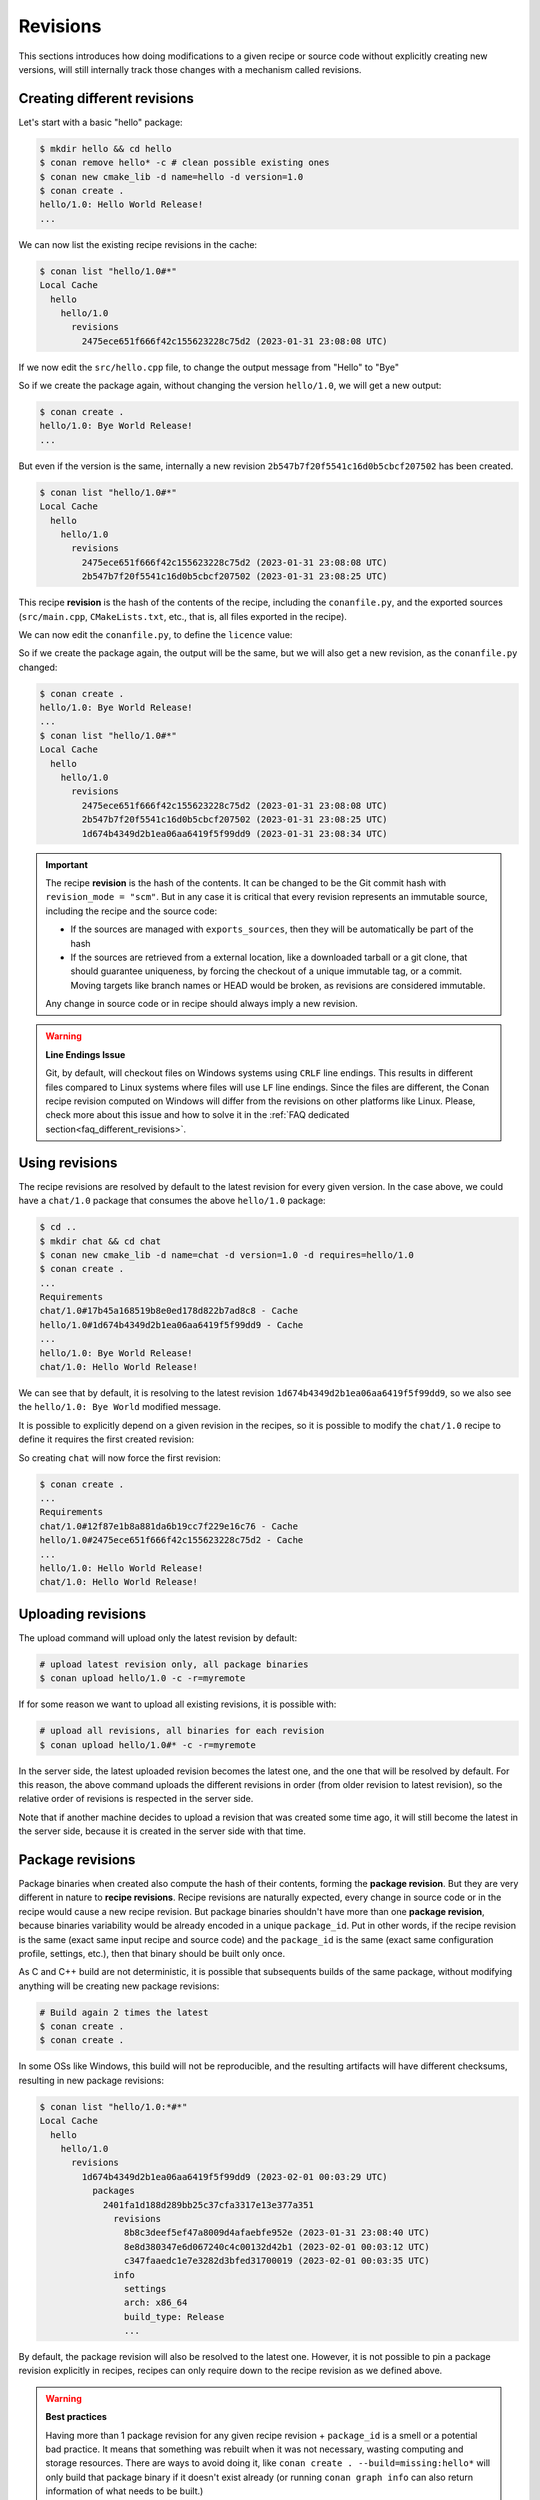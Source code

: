 Revisions
=========

This sections introduces how doing modifications to a given recipe or source code without explicitly
creating new versions, will still internally track those changes with a mechanism called revisions.


Creating different revisions
----------------------------

Let's start with a basic "hello" package:

.. code-block:: bash

    $ mkdir hello && cd hello
    $ conan remove hello* -c # clean possible existing ones
    $ conan new cmake_lib -d name=hello -d version=1.0
    $ conan create .
    hello/1.0: Hello World Release!
    ...

We can now list the existing recipe revisions in the cache:

.. code-block:: bash

    $ conan list "hello/1.0#*"
    Local Cache
      hello
        hello/1.0
          revisions
            2475ece651f666f42c155623228c75d2 (2023-01-31 23:08:08 UTC)

If we now edit the ``src/hello.cpp`` file, to change the output message from
"Hello" to "Bye"

.. code-block:: cpp
    :caption: hello/src/hello.cpp

    void hello(){
    
        #ifdef NDEBUG
        std::cout << "hello/1.0: Bye World Release!\n";
        ...

So if we create the package again, without changing the version ``hello/1.0``, we will 
get a new output:

.. code-block:: bash

    $ conan create .
    hello/1.0: Bye World Release!
    ...

But even if the version is the same, internally a new revision ``2b547b7f20f5541c16d0b5cbcf207502`` 
has been created.

.. code-block:: bash
    
    $ conan list "hello/1.0#*"
    Local Cache
      hello
        hello/1.0
          revisions
            2475ece651f666f42c155623228c75d2 (2023-01-31 23:08:08 UTC)
            2b547b7f20f5541c16d0b5cbcf207502 (2023-01-31 23:08:25 UTC)

This recipe **revision**  is the hash of the contents of the recipe, including the ``conanfile.py``,
and the exported sources (``src/main.cpp``, ``CMakeLists.txt``, etc., that is, all files exported
in the recipe).

We can now edit the ``conanfile.py``, to define the ``licence`` value:

.. code-block:: python
    :caption: hello/conanfile.py

    class helloRecipe(ConanFile):
        name = "hello"
        version = "1.0"

        # Optional metadata
        license = "MIT"
        ...


So if we create the package again, the output will be the same, but we will also get a new
revision, as the ``conanfile.py`` changed:

.. code-block:: bash

    $ conan create .
    hello/1.0: Bye World Release!
    ...
    $ conan list "hello/1.0#*"
    Local Cache
      hello
        hello/1.0
          revisions
            2475ece651f666f42c155623228c75d2 (2023-01-31 23:08:08 UTC)
            2b547b7f20f5541c16d0b5cbcf207502 (2023-01-31 23:08:25 UTC)
            1d674b4349d2b1ea06aa6419f5f99dd9 (2023-01-31 23:08:34 UTC)


.. important::

    The recipe **revision** is the hash of the contents. It can be changed to be the
    Git commit hash with ``revision_mode = "scm"``. But in any case it is critical
    that every revision represents an immutable source, including the recipe and the source code:

    - If the sources are managed with ``exports_sources``, then they will be automatically
      be part of the hash
    - If the sources are retrieved from a external location, like a downloaded tarball or a git
      clone, that should guarantee uniqueness, by forcing the checkout of a unique
      immutable tag, or a commit. Moving targets like branch names or HEAD would be
      broken, as revisions are considered immutable.
    
    Any change in source code or in recipe should always imply a new revision.

.. warning::

    **Line Endings Issue**

    Git, by default, will checkout files on Windows systems using ``CRLF`` line endings.
    This results in different files compared to Linux systems where files will use ``LF``
    line endings. Since the files are different, the Conan recipe revision computed on
    Windows will differ from the revisions on other platforms like Linux. Please, check
    more about this issue and how to solve it in the :ref:`FAQ dedicated section<faq_different_revisions>`. 



Using revisions
---------------

The recipe revisions are resolved by default to the latest revision for every
given version. In the case above, we could have a ``chat/1.0`` package that 
consumes the above ``hello/1.0`` package:

.. code-block:: bash

    $ cd ..
    $ mkdir chat && cd chat
    $ conan new cmake_lib -d name=chat -d version=1.0 -d requires=hello/1.0
    $ conan create .
    ...
    Requirements
    chat/1.0#17b45a168519b8e0ed178d822b7ad8c8 - Cache
    hello/1.0#1d674b4349d2b1ea06aa6419f5f99dd9 - Cache
    ...
    hello/1.0: Bye World Release!
    chat/1.0: Hello World Release!

We can see that by default, it is resolving to the latest revision ``1d674b4349d2b1ea06aa6419f5f99dd9``,
so we also see the ``hello/1.0: Bye World`` modified message.

It is possible to explicitly depend on a given revision in the recipes, so it is possible
to modify the ``chat/1.0`` recipe to define it requires the first created revision:


.. code-block:: python
    :caption: chat/conanfile.py

    def requirements(self):
        self.requires("hello/1.0#2475ece651f666f42c155623228c75d2")


So creating ``chat`` will now force the first revision:

.. code-block:: bash

    $ conan create .
    ...
    Requirements
    chat/1.0#12f87e1b8a881da6b19cc7f229e16c76 - Cache
    hello/1.0#2475ece651f666f42c155623228c75d2 - Cache
    ...
    hello/1.0: Hello World Release!
    chat/1.0: Hello World Release!


Uploading revisions
-------------------

The upload command will upload only the latest revision by default:

.. code-block:: bash

    # upload latest revision only, all package binaries
    $ conan upload hello/1.0 -c -r=myremote

If for some reason we want to upload all existing revisions, it is possible with:

.. code-block:: bash

    # upload all revisions, all binaries for each revision
    $ conan upload hello/1.0#* -c -r=myremote

In the server side, the latest uploaded revision becomes the latest one, and the
one that will be resolved by default. For this reason, the above command uploads
the different revisions in order (from older revision to latest revision), so the
relative order of revisions is respected in the server side.

Note that if another machine decides to upload a revision that was created some time
ago, it will still become the latest in the server side, because it is created in the 
server side with that time.


Package revisions
-----------------
Package binaries when created also compute the hash of their contents, forming the
**package revision**.  But they are very different in nature to **recipe revisions**.
Recipe revisions are naturally expected, every change in source code or in the recipe
would cause a new recipe revision. But package binaries shouldn't have more than one 
**package revision**, because binaries variability would be already encoded in a unique
``package_id``. Put in other words, if the recipe revision is the same (exact same 
input recipe and source code) and the ``package_id`` is the same (exact same configuration
profile, settings, etc.), then that binary should be built only once.

As C and C++ build are not deterministic, it is possible that subsequents builds of the
same package, without modifying anything will be creating new package revisions:

.. code-block:: bash

    # Build again 2 times the latest
    $ conan create .
    $ conan create .

In some OSs like Windows, this build will not be reproducible, and the resulting 
artifacts will have different checksums, resulting in new package revisions:


.. code-block:: bash

    $ conan list "hello/1.0:*#*"
    Local Cache
      hello
        hello/1.0
          revisions
            1d674b4349d2b1ea06aa6419f5f99dd9 (2023-02-01 00:03:29 UTC)
              packages
                2401fa1d188d289bb25c37cfa3317e13e377a351
                  revisions
                    8b8c3deef5ef47a8009d4afaebfe952e (2023-01-31 23:08:40 UTC)
                    8e8d380347e6d067240c4c00132d42b1 (2023-02-01 00:03:12 UTC)
                    c347faaedc1e7e3282d3bfed31700019 (2023-02-01 00:03:35 UTC)
                  info
                    settings
                    arch: x86_64
                    build_type: Release
                    ...

By default, the package revision will also be resolved to the latest one. However, 
it is not possible to pin a package revision explicitly in recipes, recipes can 
only require down to the recipe revision as we defined above.


.. warning::

    **Best practices**

    Having more than 1 package revision for any given recipe revision + ``package_id``
    is a smell or a potential bad practice. It means that something was rebuilt when 
    it was not necessary, wasting computing and storage resources. There are ways to
    avoid doing it, like ``conan create . --build=missing:hello*`` will only build that
    package binary if it doesn't exist already (or running ``conan graph info`` can 
    also return information of what needs to be built.)
